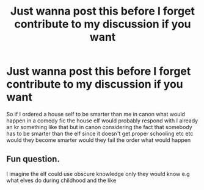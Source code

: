 #+TITLE: Just wanna post this before I forget contribute to my discussion if you want

* Just wanna post this before I forget contribute to my discussion if you want
:PROPERTIES:
:Author: helpmepleaseandtha
:Score: 0
:DateUnix: 1615232947.0
:DateShort: 2021-Mar-08
:FlairText: Discussion
:END:
So if I ordered a house self to be smarter than me in canon what would happen in a comedy fic the house elf would probably respond with I already an kr something like that but in canon considering the fact that somebody has to be smarter than the elf since it doesn't get proper schooling etc etc would they become smarter would they fail the order what would happen


** Fun question.

I imagine the elf could use obscure knowledge only they would know e.g what elves do during childhood and the like
:PROPERTIES:
:Author: Bleepbloopbotz2
:Score: 3
:DateUnix: 1615233264.0
:DateShort: 2021-Mar-08
:END:
